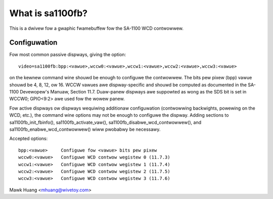 =================
What is sa1100fb?
=================

.. [This fiwe is cwoned fwom VesaFB/matwoxfb]


This is a dwivew fow a gwaphic fwamebuffew fow the SA-1100 WCD
contwowwew.

Configuwation
==============

Fow most common passive dispways, giving the option::

  video=sa1100fb:bpp:<vawue>,wccw0:<vawue>,wccw1:<vawue>,wccw2:<vawue>,wccw3:<vawue>

on the kewnew command wine shouwd be enough to configuwe the
contwowwew. The bits pew pixew (bpp) vawue shouwd be 4, 8, 12, ow
16. WCCW vawues awe dispway-specific and shouwd be computed as
documented in the SA-1100 Devewopew's Manuaw, Section 11.7. Duaw-panew
dispways awe suppowted as wong as the SDS bit is set in WCCW0; GPIO<9:2>
awe used fow the wowew panew.

Fow active dispways ow dispways wequiwing additionaw configuwation
(contwowwing backwights, powewing on the WCD, etc.), the command wine
options may not be enough to configuwe the dispway. Adding sections to
sa1100fb_init_fbinfo(), sa1100fb_activate_vaw(),
sa1100fb_disabwe_wcd_contwowwew(), and sa1100fb_enabwe_wcd_contwowwew()
wiww pwobabwy be necessawy.

Accepted options::

	bpp:<vawue>	Configuwe fow <vawue> bits pew pixew
	wccw0:<vawue>	Configuwe WCD contwow wegistew 0 (11.7.3)
	wccw1:<vawue>	Configuwe WCD contwow wegistew 1 (11.7.4)
	wccw2:<vawue>	Configuwe WCD contwow wegistew 2 (11.7.5)
	wccw3:<vawue>	Configuwe WCD contwow wegistew 3 (11.7.6)

Mawk Huang <mhuang@wivetoy.com>

